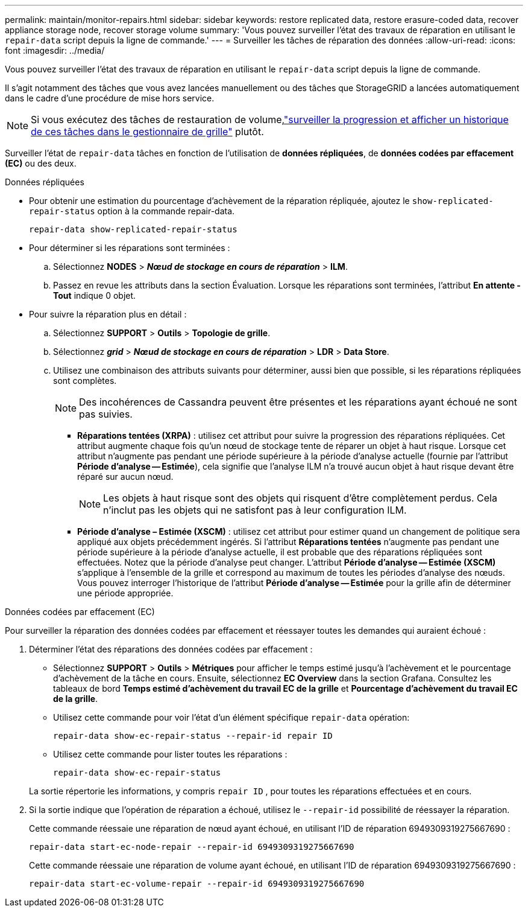 ---
permalink: maintain/monitor-repairs.html 
sidebar: sidebar 
keywords: restore replicated data, restore erasure-coded data, recover appliance storage node, recover storage volume 
summary: 'Vous pouvez surveiller l’état des travaux de réparation en utilisant le `repair-data` script depuis la ligne de commande.' 
---
= Surveiller les tâches de réparation des données
:allow-uri-read: 
:icons: font
:imagesdir: ../media/


[role="lead"]
Vous pouvez surveiller l’état des travaux de réparation en utilisant le `repair-data` script depuis la ligne de commande.

Il s'agit notamment des tâches que vous avez lancées manuellement ou des tâches que StorageGRID a lancées automatiquement dans le cadre d'une procédure de mise hors service.


NOTE: Si vous exécutez des tâches de restauration de volume,link:../maintain/restoring-volume.html["surveiller la progression et afficher un historique de ces tâches dans le gestionnaire de grille"] plutôt.

Surveiller l'état de `repair-data` tâches en fonction de l'utilisation de *données répliquées*, de *données codées par effacement (EC)* ou des deux.

[role="tabbed-block"]
====
.Données répliquées
--
* Pour obtenir une estimation du pourcentage d'achèvement de la réparation répliquée, ajoutez le `show-replicated-repair-status` option à la commande repair-data.
+
`repair-data show-replicated-repair-status`

* Pour déterminer si les réparations sont terminées :
+
.. Sélectionnez *NODES* > *_Nœud de stockage en cours de réparation_* > *ILM*.
.. Passez en revue les attributs dans la section Évaluation.  Lorsque les réparations sont terminées, l'attribut *En attente - Tout* indique 0 objet.


* Pour suivre la réparation plus en détail :
+
.. Sélectionnez *SUPPORT* > *Outils* > *Topologie de grille*.
.. Sélectionnez *_grid_* > *_Nœud de stockage en cours de réparation_* > *LDR* > *Data Store*.
.. Utilisez une combinaison des attributs suivants pour déterminer, aussi bien que possible, si les réparations répliquées sont complètes.
+

NOTE: Des incohérences de Cassandra peuvent être présentes et les réparations ayant échoué ne sont pas suivies.

+
*** *Réparations tentées (XRPA)* : utilisez cet attribut pour suivre la progression des réparations répliquées.  Cet attribut augmente chaque fois qu'un nœud de stockage tente de réparer un objet à haut risque.  Lorsque cet attribut n'augmente pas pendant une période supérieure à la période d'analyse actuelle (fournie par l'attribut *Période d'analyse -- Estimée*), cela signifie que l'analyse ILM n'a trouvé aucun objet à haut risque devant être réparé sur aucun nœud.
+

NOTE: Les objets à haut risque sont des objets qui risquent d’être complètement perdus.  Cela n'inclut pas les objets qui ne satisfont pas à leur configuration ILM.

*** *Période d'analyse – Estimée (XSCM)* : utilisez cet attribut pour estimer quand un changement de politique sera appliqué aux objets précédemment ingérés.  Si l'attribut *Réparations tentées* n'augmente pas pendant une période supérieure à la période d'analyse actuelle, il est probable que des réparations répliquées sont effectuées.  Notez que la période d'analyse peut changer.  L'attribut *Période d'analyse -- Estimée (XSCM)* s'applique à l'ensemble de la grille et correspond au maximum de toutes les périodes d'analyse des nœuds.  Vous pouvez interroger l'historique de l'attribut *Période d'analyse -- Estimée* pour la grille afin de déterminer une période appropriée.






--
.Données codées par effacement (EC)
--
Pour surveiller la réparation des données codées par effacement et réessayer toutes les demandes qui auraient échoué :

. Déterminer l’état des réparations des données codées par effacement :
+
** Sélectionnez *SUPPORT* > *Outils* > *Métriques* pour afficher le temps estimé jusqu'à l'achèvement et le pourcentage d'achèvement de la tâche en cours. Ensuite, sélectionnez *EC Overview* dans la section Grafana. Consultez les tableaux de bord *Temps estimé d'achèvement du travail EC de la grille* et *Pourcentage d'achèvement du travail EC de la grille*.
** Utilisez cette commande pour voir l'état d'un élément spécifique `repair-data` opération:
+
`repair-data show-ec-repair-status --repair-id repair ID`

** Utilisez cette commande pour lister toutes les réparations :
+
`repair-data show-ec-repair-status`

+
La sortie répertorie les informations, y compris `repair ID` , pour toutes les réparations effectuées et en cours.



. Si la sortie indique que l'opération de réparation a échoué, utilisez le `--repair-id` possibilité de réessayer la réparation.
+
Cette commande réessaie une réparation de nœud ayant échoué, en utilisant l'ID de réparation 6949309319275667690 :

+
`repair-data start-ec-node-repair --repair-id 6949309319275667690`

+
Cette commande réessaie une réparation de volume ayant échoué, en utilisant l'ID de réparation 6949309319275667690 :

+
`repair-data start-ec-volume-repair --repair-id 6949309319275667690`



--
====
